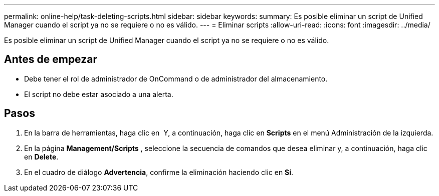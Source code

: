 ---
permalink: online-help/task-deleting-scripts.html 
sidebar: sidebar 
keywords:  
summary: Es posible eliminar un script de Unified Manager cuando el script ya no se requiere o no es válido. 
---
= Eliminar scripts
:allow-uri-read: 
:icons: font
:imagesdir: ../media/


[role="lead"]
Es posible eliminar un script de Unified Manager cuando el script ya no se requiere o no es válido.



== Antes de empezar

* Debe tener el rol de administrador de OnCommand o de administrador del almacenamiento.
* El script no debe estar asociado a una alerta.




== Pasos

. En la barra de herramientas, haga clic en *image:../media/clusterpage-settings-icon.gif[""]* Y, a continuación, haga clic en *Scripts* en el menú Administración de la izquierda.
. En la página *Management/Scripts* , seleccione la secuencia de comandos que desea eliminar y, a continuación, haga clic en *Delete*.
. En el cuadro de diálogo *Advertencia*, confirme la eliminación haciendo clic en *Sí*.

